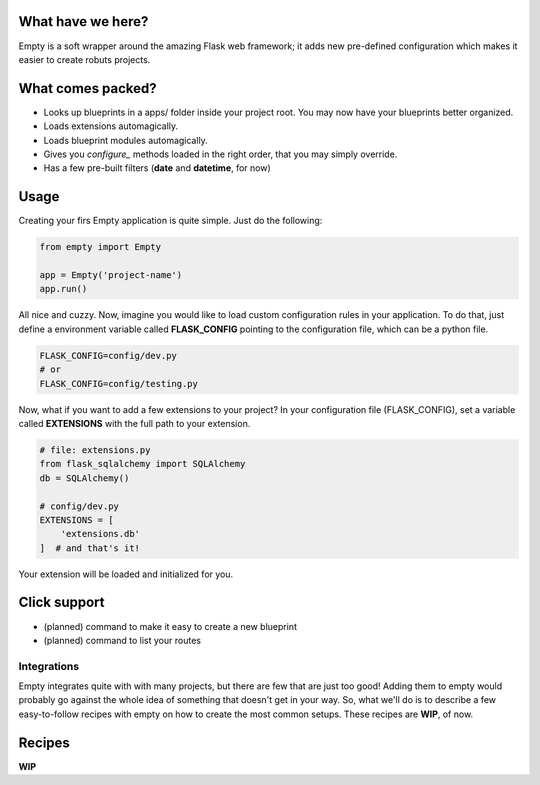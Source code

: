 What have we here?
==================

Empty is a soft wrapper around the amazing Flask web framework; it
adds new pre-defined configuration which makes it easier to create
robuts projects.

What comes packed?
==================

- Looks up blueprints in a apps/ folder inside your project root. You may now have your blueprints better organized.
- Loads extensions automagically.
- Loads blueprint modules automagically.
- Gives you *configure_* methods loaded in the right order, that you may simply override.
- Has a few pre-built filters (**date** and **datetime**, for now)

Usage
=====

Creating your firs Empty application is quite simple. Just do the following:

.. code:: python

    from empty import Empty

    app = Empty('project-name')
    app.run()

All nice and cuzzy. Now, imagine you would like to load custom
configuration rules in your application. To do that,
just define a environment variable called **FLASK_CONFIG**
pointing to the configuration file, which can be a python file.

.. code:: python

    FLASK_CONFIG=config/dev.py
    # or
    FLASK_CONFIG=config/testing.py

Now, what if you want to add a few extensions to your project?
In your configuration file (FLASK_CONFIG), set a variable
called **EXTENSIONS** with the full path to your extension.

.. code:: python

    # file: extensions.py
    from flask_sqlalchemy import SQLAlchemy
    db = SQLAlchemy()

    # config/dev.py
    EXTENSIONS = [
        'extensions.db'
    ]  # and that's it!

Your extension will be loaded and initialized for you.

Click support
=============

- (planned) command to make it easy to create a new blueprint
- (planned) command to list your routes

Integrations
------------

Empty integrates quite with with many projects, but there are few that
are just too good! Adding them to empty would probably go against the
whole idea of something that doesn't get in your way. So, what we'll do
is to describe a few easy-to-follow recipes with empty on how to
create the most common setups. These recipes are **WIP**, of now.

Recipes
=======

**WIP**
